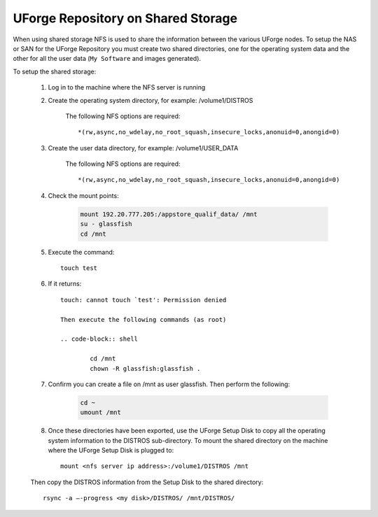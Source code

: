 .. Copyright (c) 2007-2016 UShareSoft, All rights reserved

.. _repository-shared-storage:

UForge Repository on Shared Storage
-----------------------------------

When using shared storage NFS is used to share the information between the various UForge nodes.  To setup the NAS or SAN for the UForge Repository you must create two shared directories, one for the operating system data and the other for all the user data (``My Software`` and images generated).

To setup the shared storage:

	1. Log in to the machine where the NFS server is running

	2. Create the operating system directory, for example: /volume1/DISTROS

		The following NFS options are required::

			*(rw,async,no_wdelay,no_root_squash,insecure_locks,anonuid=0,anongid=0)

	3. Create the user data directory, for example: /volume1/USER_DATA

		The following NFS options are required::

			*(rw,async,no_wdelay,no_root_squash,insecure_locks,anonuid=0,anongid=0)

	4. Check the mount points: 

		.. code-block:: shell

			mount 192.20.777.205:/appstore_qualif_data/ /mnt 
			su - glassfish 
			cd /mnt

	5. Execute the command::

		touch test 

	6. If it returns::

		touch: cannot touch `test': Permission denied 

		Then execute the following commands (as root) 

		.. code-block:: shell

			cd /mnt 
			chown -R glassfish:glassfish . 

	7. Confirm you can create a file on /mnt as user glassfish. Then perform the following:

		.. code-block:: shell

			cd ~ 
			umount /mnt 

	8. Once these directories have been exported, use the UForge Setup Disk to copy all the operating system information to the DISTROS sub-directory. To mount the shared directory on the machine where the UForge Setup Disk is plugged to::

		mount <nfs server ip address>:/volume1/DISTROS /mnt

	Then copy the DISTROS information from the Setup Disk to the shared directory::

		rsync -a –-progress <my disk>/DISTROS/ /mnt/DISTROS/

.. note: It may take up to an hour to copy all of the data. 



